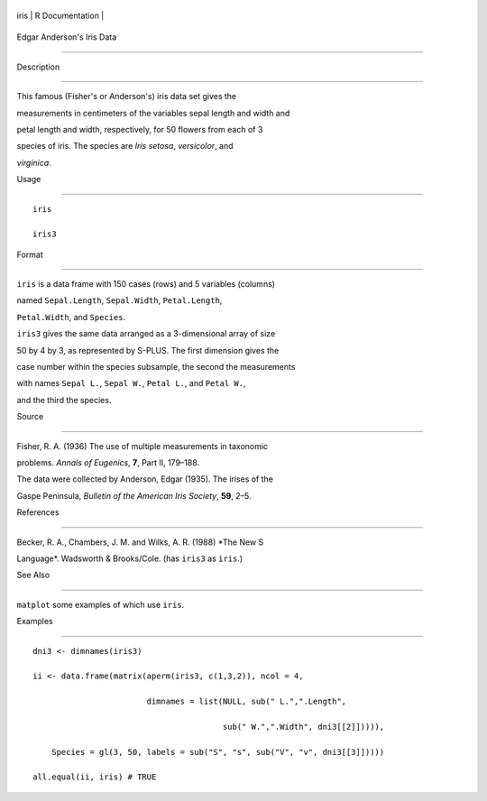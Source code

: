+--------+-------------------+
| iris   | R Documentation   |
+--------+-------------------+

Edgar Anderson's Iris Data
--------------------------

Description
~~~~~~~~~~~

This famous (Fisher's or Anderson's) iris data set gives the
measurements in centimeters of the variables sepal length and width and
petal length and width, respectively, for 50 flowers from each of 3
species of iris. The species are *Iris setosa*, *versicolor*, and
*virginica*.

Usage
~~~~~

::

    iris
    iris3

Format
~~~~~~

``iris`` is a data frame with 150 cases (rows) and 5 variables (columns)
named ``Sepal.Length``, ``Sepal.Width``, ``Petal.Length``,
``Petal.Width``, and ``Species``.

``iris3`` gives the same data arranged as a 3-dimensional array of size
50 by 4 by 3, as represented by S-PLUS. The first dimension gives the
case number within the species subsample, the second the measurements
with names ``Sepal L.``, ``Sepal W.``, ``Petal L.``, and ``Petal W.``,
and the third the species.

Source
~~~~~~

Fisher, R. A. (1936) The use of multiple measurements in taxonomic
problems. *Annals of Eugenics*, **7**, Part II, 179–188.

The data were collected by Anderson, Edgar (1935). The irises of the
Gaspe Peninsula, *Bulletin of the American Iris Society*, **59**, 2–5.

References
~~~~~~~~~~

Becker, R. A., Chambers, J. M. and Wilks, A. R. (1988) *The New S
Language*. Wadsworth & Brooks/Cole. (has ``iris3`` as ``iris``.)

See Also
~~~~~~~~

``matplot`` some examples of which use ``iris``.

Examples
~~~~~~~~

::

    dni3 <- dimnames(iris3)
    ii <- data.frame(matrix(aperm(iris3, c(1,3,2)), ncol = 4,
                            dimnames = list(NULL, sub(" L.",".Length",
                                            sub(" W.",".Width", dni3[[2]])))),
        Species = gl(3, 50, labels = sub("S", "s", sub("V", "v", dni3[[3]]))))
    all.equal(ii, iris) # TRUE
